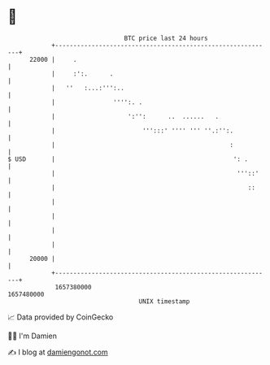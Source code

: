 * 👋

#+begin_example
                                   BTC price last 24 hours                    
               +------------------------------------------------------------+ 
         22000 |     .                                                      | 
               |     :':.      .                                            | 
               |   ''   :...:''':..                                         | 
               |                '''':. .                                    | 
               |                    ':'':      ..  ......   .               | 
               |                        ''':::' '''' ''' ''.:'':.           | 
               |                                                :           | 
   $ USD       |                                                 ': .       | 
               |                                                  '''::'    | 
               |                                                     ::     | 
               |                                                            | 
               |                                                            | 
               |                                                            | 
               |                                                            | 
         20000 |                                                            | 
               +------------------------------------------------------------+ 
                1657380000                                        1657480000  
                                       UNIX timestamp                         
#+end_example
📈 Data provided by CoinGecko

🧑‍💻 I'm Damien

✍️ I blog at [[https://www.damiengonot.com][damiengonot.com]]
